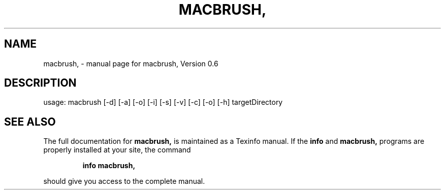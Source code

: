 .\" DO NOT MODIFY THIS FILE!  It was generated by help2man 1.46.5.
.TH MACBRUSH, "1" "Juni 2015" "macbrush, Version 0.6" "User Commands"
.SH NAME
macbrush, \- manual page for macbrush, Version 0.6
.SH DESCRIPTION
usage: macbrush [\-d] [\-a] [\-o] [\-i] [\-s] [\-v] [\-c] [\-o] [\-h] targetDirectory
.SH "SEE ALSO"
The full documentation for
.B macbrush,
is maintained as a Texinfo manual.  If the
.B info
and
.B macbrush,
programs are properly installed at your site, the command
.IP
.B info macbrush,
.PP
should give you access to the complete manual.
